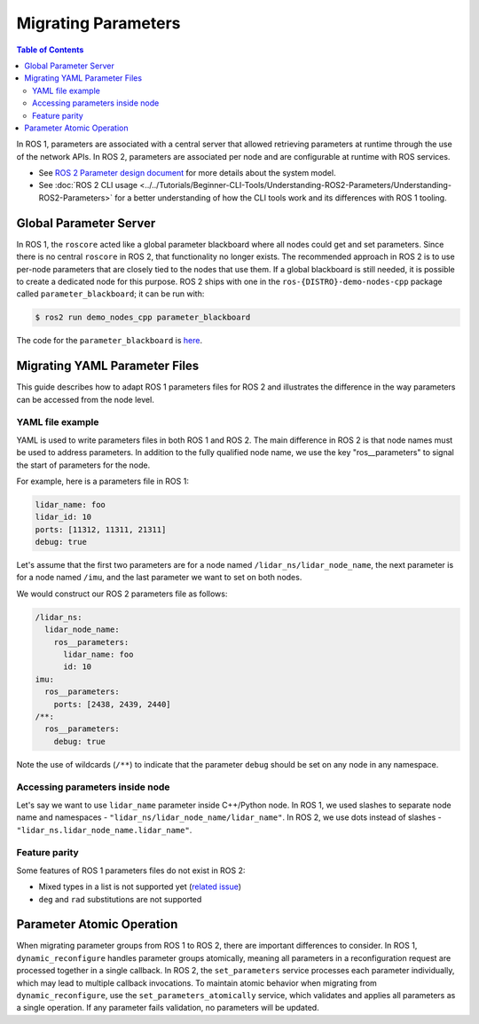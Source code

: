 .. redirect-from::

   Guides/Parameters-YAML-files-migration-guide
   Tutorials/Parameters-YAML-files-migration-guide
   How-To-Guides/Parameters-YAML-files-migration-guide

Migrating Parameters
====================

.. contents:: Table of Contents
   :depth: 2
   :local:

In ROS 1, parameters are associated with a central server that allowed retrieving parameters at runtime through the use of the network APIs.
In ROS 2, parameters are associated per node and are configurable at runtime with ROS services.

* See `ROS 2 Parameter design document <https://design.ros2.org/articles/ros_parameters.html>`_ for more details about the system model.

* See :doc:`ROS 2 CLI usage <../../Tutorials/Beginner-CLI-Tools/Understanding-ROS2-Parameters/Understanding-ROS2-Parameters>` for a better understanding of how the CLI tools work and its differences with ROS 1 tooling.

Global Parameter Server
-----------------------

In ROS 1, the ``roscore`` acted like a global parameter blackboard where all nodes could get and set parameters.
Since there is no central ``roscore`` in ROS 2, that functionality no longer exists.
The recommended approach in ROS 2 is to use per-node parameters that are closely tied to the nodes that use them.
If a global blackboard is still needed, it is possible to create a dedicated node for this purpose.
ROS 2 ships with one in the ``ros-{DISTRO}-demo-nodes-cpp`` package called ``parameter_blackboard``; it can be run with:

.. code-block:: console

   $ ros2 run demo_nodes_cpp parameter_blackboard

The code for the ``parameter_blackboard`` is `here <https://github.com/ros2/demos/blob/{REPOS_FILE_BRANCH}/demo_nodes_cpp/src/parameters/parameter_blackboard.cpp>`__.

Migrating YAML Parameter Files
------------------------------

This guide describes how to adapt ROS 1 parameters files for ROS 2 and illustrates the difference in the way parameters can be accessed from the node level.

YAML file example
^^^^^^^^^^^^^^^^^

YAML is used to write parameters files in both ROS 1 and ROS 2.
The main difference in ROS 2 is that node names must be used to address parameters.
In addition to the fully qualified node name, we use the key "ros__parameters" to signal the start of parameters for the node.


For example, here is a parameters file in ROS 1:

.. code-block:: yaml

   lidar_name: foo
   lidar_id: 10
   ports: [11312, 11311, 21311]
   debug: true

Let's assume that the first two parameters are for a node named ``/lidar_ns/lidar_node_name``, the next parameter is for a node named ``/imu``, and the last parameter we want to set on both nodes.

We would construct our ROS 2 parameters file as follows:

.. code-block:: yaml

   /lidar_ns:
     lidar_node_name:
       ros__parameters:
         lidar_name: foo
         id: 10
   imu:
     ros__parameters:
       ports: [2438, 2439, 2440]
   /**:
     ros__parameters:
       debug: true

Note the use of wildcards (``/**``) to indicate that the parameter ``debug`` should be set on any node in any namespace.

Accessing parameters inside node
^^^^^^^^^^^^^^^^^^^^^^^^^^^^^^^^

Let's say we want to use ``lidar_name`` parameter inside C++/Python node.
In ROS 1, we used slashes to separate node name and namespaces - ``"lidar_ns/lidar_node_name/lidar_name"``.
In ROS 2, we use dots instead of slashes - ``"lidar_ns.lidar_node_name.lidar_name"``.

Feature parity
^^^^^^^^^^^^^^

Some features of ROS 1 parameters files do not exist in ROS 2:

- Mixed types in a list is not supported yet (`related issue <https://github.com/ros2/rcl/issues/463>`_)
- ``deg`` and ``rad`` substitutions are not supported


Parameter Atomic Operation
--------------------------

When migrating parameter groups from ROS 1 to ROS 2, there are important differences to consider.
In ROS 1, ``dynamic_reconfigure`` handles parameter groups atomically, meaning all parameters in a reconfiguration request are processed together in a single callback.
In ROS 2, the ``set_parameters`` service processes each parameter individually, which may lead to multiple callback invocations.
To maintain atomic behavior when migrating from ``dynamic_reconfigure``, use the ``set_parameters_atomically`` service, which validates and applies all parameters as a single operation.
If any parameter fails validation, no parameters will be updated.
